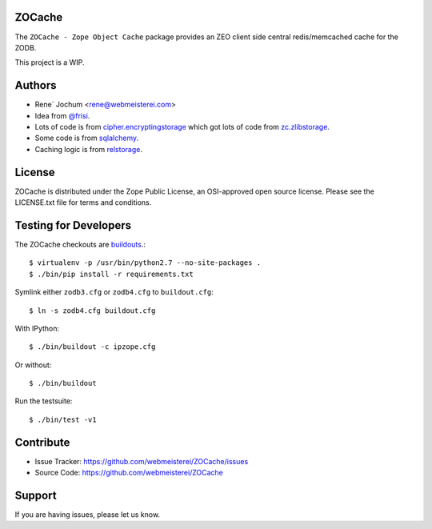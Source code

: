 ZOCache
=======

The ``ZOCache - Zope Object Cache`` package provides an ZEO client side central redis/memcached cache for the ZODB.

This project is a WIP.


Authors
=======
- Rene´ Jochum <rene@webmeisterei.com>
- Idea from `@frisi <https://github.com/frisi>`_.
- Lots of code is from `cipher.encryptingstorage <https://github.com/zopefoundation/cipher.encryptingstorage>`_
  which got lots of code from `zc.zlibstorage <https://github.com/zopefoundation/zc.zlibstorage>`_.
- Some code is from `sqlalchemy <http://www.sqlalchemy.org/>`_.
- Caching logic is from `relstorage <https://github.com/zodb/relstorage>`_.


License
=======

ZOCache is distributed under the Zope Public License, an OSI-approved
open source license.  Please see the LICENSE.txt file for terms and
conditions.


Testing for Developers
======================

The ZOCache checkouts are `buildouts <http://www.python.org/pypi/zc.buildout>`_.::

    $ virtualenv -p /usr/bin/python2.7 --no-site-packages .
    $ ./bin/pip install -r requirements.txt

Symlink either ``zodb3.cfg`` or ``zodb4.cfg`` to ``buildout.cfg``::

    $ ln -s zodb4.cfg buildout.cfg

With IPython::

    $ ./bin/buildout -c ipzope.cfg

Or without::

    $ ./bin/buildout

Run the testsuite::

    $ ./bin/test -v1


Contribute
==========

- Issue Tracker: https://github.com/webmeisterei/ZOCache/issues
- Source Code: https://github.com/webmeisterei/ZOCache


Support
=======

If you are having issues, please let us know.
